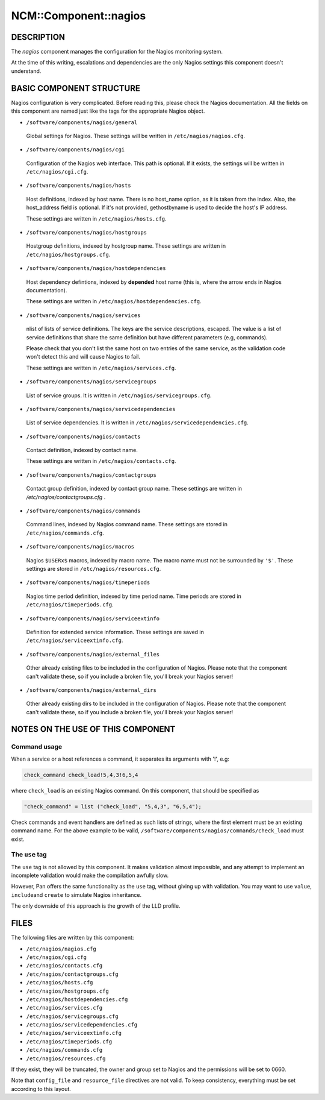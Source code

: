 
########################
NCM\::Component\::nagios
########################


***********
DESCRIPTION
***********


The \ *nagios*\  component manages the configuration for the Nagios
monitoring system.

At the time of this writing, escalations and dependencies are the only
Nagios settings this component doesn't understand.


*************************
BASIC COMPONENT STRUCTURE
*************************


Nagios configuration is very complicated. Before reading this, please
check the Nagios documentation. All the fields on this component are
named just like the tags for the appropriate Nagios object.


* \ ``/software/components/nagios/general``\ 
 
 Global settings for Nagios. These settings will be written in
 \ ``/etc/nagios/nagios.cfg``\ .
 


* \ ``/software/components/nagios/cgi``\ 
 
 Configuration of the Nagios web interface.
 This path is optional. If it exists, the settings will be
 written in \ ``/etc/nagios/cgi.cfg``\ .
 


* \ ``/software/components/nagios/hosts``\ 
 
 Host definitions, indexed by host name. There is no host_name option,
 as it is taken from the index. Also, the host_address field is
 optional. If it's not provided, gethostbyname is used to decide the
 host's IP address.
 
 These settings are written in \ ``/etc/nagios/hosts.cfg``\ .
 


* \ ``/software/components/nagios/hostgroups``\ 
 
 Hostgroup definitions, indexed by hostgroup name. These settings are
 written in \ ``/etc/nagios/hostgroups.cfg``\ .
 


* \ ``/software/components/nagios/hostdependencies``\ 
 
 Host dependency defintions, indexed by \ **depended**\  host name (this is,
 where the arrow ends in Nagios documentation).
 
 These settings are written in \ ``/etc/nagios/hostdependencies.cfg``\ .
 


* \ ``/software/components/nagios/services``\ 
 
 nlist of lists of service definitions. The keys are the service
 descriptions, escaped. The value is a list of service definitions that
 share the same definition but have different parameters (e.g,
 commands).
 
 Please check that you don't list the same host on two entries of the
 same service, as the validation code won't detect this and will cause
 Nagios to fail.
 
 These settings are written in \ ``/etc/nagios/services.cfg``\ .
 


* \ ``/software/components/nagios/servicegroups``\ 
 
 List of service groups. It is written in \ ``/etc/nagios/servicegroups.cfg``\ .
 


* \ ``/software/components/nagios/servicedependencies``\ 
 
 List of service dependencies. It is written in
 \ ``/etc/nagios/servicedependencies.cfg``\ .
 


* \ ``/software/components/nagios/contacts``\ 
 
 Contact definition, indexed by contact name.
 
 These settings are written in \ ``/etc/nagios/contacts.cfg``\ .
 


* \ ``/software/components/nagios/contactgroups``\ 
 
 Contact group definition, indexed by contact group name. These
 settings are written in `/etc/nagios/contactgroups.cfg` .
 


* \ ``/software/components/nagios/commands``\ 
 
 Command lines, indexed by Nagios command name. These settings are
 stored in \ ``/etc/nagios/commands.cfg``\ .
 


* \ ``/software/components/nagios/macros``\ 
 
 Nagios \ ``$USERx$``\  macros, indexed by macro name. The macro name must not
 be surrounded by \ ``'$'``\ . These settings are stored in
 \ ``/etc/nagios/resources.cfg``\ .
 


* \ ``/software/components/nagios/timeperiods``\ 
 
 Nagios time period definition, indexed by time period name. Time
 periods are stored in \ ``/etc/nagios/timeperiods.cfg``\ .
 


* \ ``/software/components/nagios/serviceextinfo``\ 
 
 Definition for extended service information. These settings are saved
 in \ ``/etc/nagios/serviceextinfo.cfg``\ .
 


* \ ``/software/components/nagios/external_files``\ 
 
 Other already existing files to be included in the configuration of
 Nagios. Please note that the component can't validate these, so if you
 include a broken file, you'll break your Nagios server!
 


* \ ``/software/components/nagios/external_dirs``\ 
 
 Other already existing dirs to be included in the configuration of
 Nagios. Please note that the component can't validate these, so if you
 include a broken file, you'll break your Nagios server!
 



**********************************
NOTES ON THE USE OF THIS COMPONENT
**********************************


Command usage
=============


When a service or a host references a command, it separates its arguments with '!', e.g:


.. code-block:: perl

  check_command check_load!5,4,3!6,5,4


where \ ``check_load``\  is an existing Nagios command. On this component,
that should be specified as


.. code-block:: perl

  "check_command" = list ("check_load", "5,4,3", "6,5,4");


Check commands and event handlers are defined as such lists of
strings, where the first element must be an existing command name. For
the above example to be valid,
\ ``/software/components/nagios/commands/check_load``\  must exist.


The \ ``use``\  tag
===================


The \ ``use``\  tag is not allowed by this component. It makes validation
almost impossible, and any attempt to implement an incomplete
validation would make the compilation awfully slow.

However, Pan offers the same functionality as the \ ``use``\  tag, without
giving up with validation. You may want to use \ ``value``\ , \ ``include``\ 
and \ ``create``\  to simulate Nagios inheritance.

The only downside of this approach is the growth of the LLD profile.



*****
FILES
*****


The following files are written by this component:


* \ ``/etc/nagios/nagios.cfg``\ 



* \ ``/etc/nagios/cgi.cfg``\ 



* \ ``/etc/nagios/contacts.cfg``\ 



* \ ``/etc/nagios/contactgroups.cfg``\ 



* \ ``/etc/nagios/hosts.cfg``\ 



* \ ``/etc/nagios/hostgroups.cfg``\ 



* \ ``/etc/nagios/hostdependencies.cfg``\ 



* \ ``/etc/nagios/services.cfg``\ 



* \ ``/etc/nagios/servicegroups.cfg``\ 



* \ ``/etc/nagios/servicedependencies.cfg``\ 



* \ ``/etc/nagios/serviceextinfo.cfg``\ 



* \ ``/etc/nagios/timeperiods.cfg``\ 



* \ ``/etc/nagios/commands.cfg``\ 



* \ ``/etc/nagios/resources.cfg``\ 



If they exist, they will be truncated, the owner and group set to
Nagios and the permissions will be set to 0660.

Note that \ ``config_file``\  and \ ``resource_file``\  directives are not
valid. To keep consistency, everything must be set according to this
layout.

